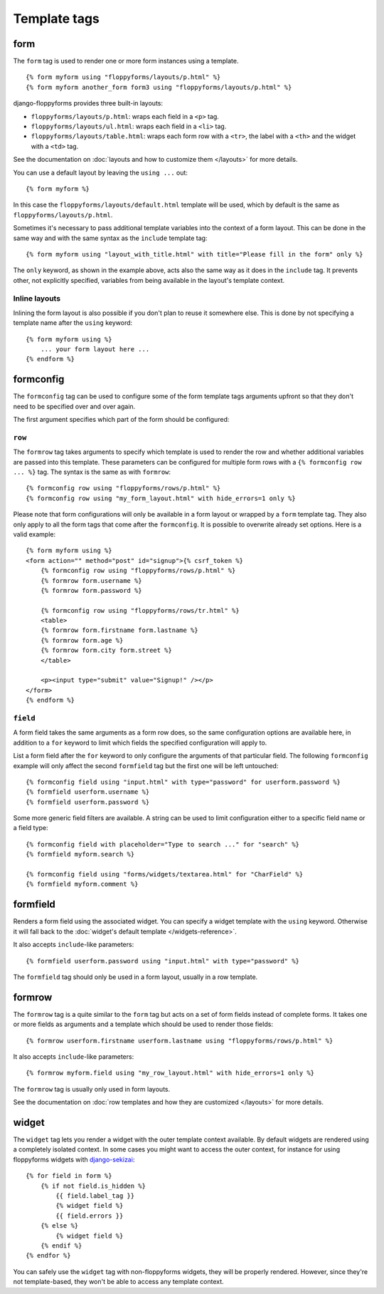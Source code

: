Template tags
=============

.. highlight:: html+django

.. _form:

form
----

.. versionadded:: 1.0

The ``form`` tag is used to render one or more form instances using a
template. ::

    {% form myform using "floppyforms/layouts/p.html" %}
    {% form myform another_form form3 using "floppyforms/layouts/p.html" %}

django-floppyforms provides three built-in layouts:

* ``floppyforms/layouts/p.html``: wraps each field in a ``<p>`` tag.
* ``floppyforms/layouts/ul.html``: wraps each field in a ``<li>`` tag.
* ``floppyforms/layouts/table.html``: wraps each form row with a ``<tr>``,
  the label with a ``<th>`` and the widget with a ``<td>`` tag.

See the documentation on :doc:`layouts and how to customize them
</layouts>` for more details.

You can use a default layout by leaving the ``using ...`` out::

    {% form myform %}

In this case the ``floppyforms/layouts/default.html`` template will be used,
which by default is the same as ``floppyforms/layouts/p.html``.

Sometimes it's necessary to pass additional template variables into the
context of a form layout. This can be done in the same way and with the same
syntax as the ``include`` template tag::

    {% form myform using "layout_with_title.html" with title="Please fill in the form" only %}

The ``only`` keyword, as shown in the example above, acts also the same way as
it does in the ``include`` tag. It prevents other, not explicitly
specified, variables from being available in the layout's template context.

Inline layouts
~~~~~~~~~~~~~~

Inlining the form layout is also possible if you don't plan to reuse it
somewhere else. This is done by not specifying a template name after the
``using`` keyword::

    {% form myform using %}
        ... your form layout here ...
    {% endform %}

formconfig
----------

.. versionadded:: 1.0

The ``formconfig`` tag can be used to configure some of the form template
tags arguments upfront so that they don't need to be specified over and over
again.

The first argument specifies which part of the form should be configured:

``row``
~~~~~~~

The ``formrow`` tag takes arguments to specify which template is used to
render the row and whether additional variables are passed into this template.
These parameters can be configured for multiple form rows with a ``{%
formconfig row ... %}`` tag. The syntax is the same as with ``formrow``::

    {% formconfig row using "floppyforms/rows/p.html" %}
    {% formconfig row using "my_form_layout.html" with hide_errors=1 only %}

Please note that form configurations will only be available in a form layout
or wrapped by a ``form`` template tag. They also only apply to all the
form tags that come after the ``formconfig``. It is possible to overwrite
already set options. Here is a valid example::

    {% form myform using %}
    <form action="" method="post" id="signup">{% csrf_token %}
        {% formconfig row using "floppyforms/rows/p.html" %}
        {% formrow form.username %}
        {% formrow form.password %}

        {% formconfig row using "floppyforms/rows/tr.html" %}
        <table>
        {% formrow form.firstname form.lastname %}
        {% formrow form.age %}
        {% formrow form.city form.street %}
        </table>

        <p><input type="submit" value="Signup!" /></p>
    </form>
    {% endform %}

``field``
~~~~~~~~~

A form field takes the same arguments as a form row does, so the same
configuration options are available here, in addition to a ``for`` keyword to
limit which fields the specified configuration will apply to.

List a form field after the ``for`` keyword to only configure the arguments of
that particular field. The following ``formconfig`` example will only affect
the second ``formfield`` tag but the first one will be left untouched::

    {% formconfig field using "input.html" with type="password" for userform.password %}
    {% formfield userform.username %}
    {% formfield userform.password %}

Some more generic field filters are available. A string can be used to limit
configuration either to a specific field name or a field type::

    {% formconfig field with placeholder="Type to search ..." for "search" %}
    {% formfield myform.search %}

    {% formconfig field using "forms/widgets/textarea.html" for "CharField" %}
    {% formfield myform.comment %}

formfield
---------

.. versionadded:: 1.0

Renders a form field using the associated widget. You can specify a widget
template with the ``using`` keyword. Otherwise it will fall back to the
:doc:`widget's default template </widgets-reference>`.

It also accepts ``include``-like parameters::

    {% formfield userform.password using "input.html" with type="password" %}

The ``formfield`` tag should only be used in a form layout, usually in a row
template.

formrow
-------

.. versionadded:: 1.0

The ``formrow`` tag is a quite similar to the ``form`` tag but acts on a
set of form fields instead of complete forms. It takes one or more fields as
arguments and a template which should be used to render those fields::

    {% formrow userform.firstname userform.lastname using "floppyforms/rows/p.html" %}

It also accepts ``include``-like parameters::

    {% formrow myform.field using "my_row_layout.html" with hide_errors=1 only %}

The ``formrow`` tag is usually only used in form layouts.

See the documentation on :doc:`row templates and how they are customized
</layouts>` for more details.

widget
------

.. versionadded:: 1.0

The ``widget`` tag lets you render a widget with the outer template context
available. By default widgets are rendered using a completely isolated
context. In some cases you might want to access the outer context, for
instance for using floppyforms widgets with `django-sekizai`_::

    {% for field in form %}
        {% if not field.is_hidden %}
            {{ field.label_tag }}
            {% widget field %}
            {{ field.errors }}
        {% else %}
            {% widget field %}
        {% endif %}
    {% endfor %}

.. _django-sekizai: http://django-sekizai.readthedocs.org/en/latest/

You can safely use the ``widget`` tag with non-floppyforms widgets, they will
be properly rendered. However, since they're not template-based, they won't be
able to access any template context.
